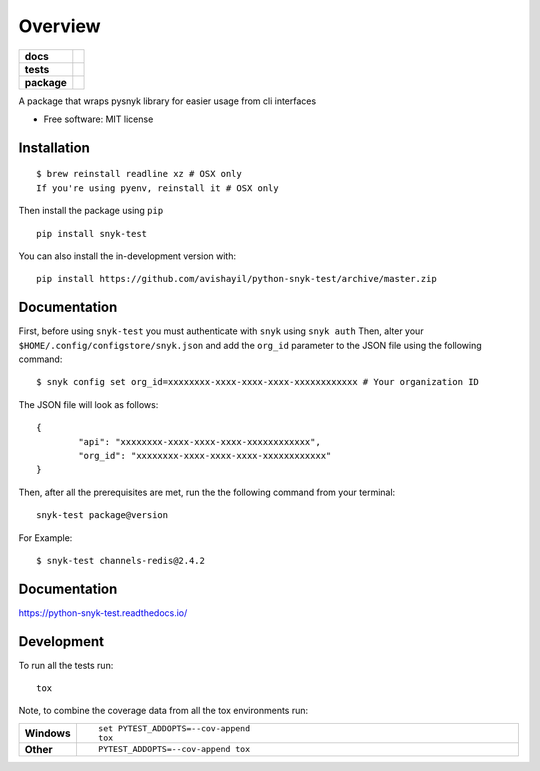 ========
Overview
========

.. start-badges

.. list-table::
    :stub-columns: 1

    * - docs
      - |docs|
    * - tests
      - | |travis|
        | |coveralls| |codecov|
    * - package
      - | |version| |wheel| |supported-versions| |supported-implementations|
        | |commits-since|
.. |docs| image:: https://readthedocs.org/projects/python-snyk-test/badge/?style=flat
    :target: https://readthedocs.org/projects/python-snyk-test
    :alt: Documentation Status

.. |travis| image:: https://travis-ci.com/avishayil/python-snyk-test.svg?branch=master
    :alt: Travis-CI Build Status
    :target: https://travis-ci.org/avishayil/python-snyk-test

.. |coveralls| image:: https://coveralls.io/repos/avishayil/python-snyk-test/badge.svg?branch=master&service=github
    :alt: Coverage Status
    :target: https://coveralls.io/r/avishayil/python-snyk-test

.. |codecov| image:: https://codecov.io/gh/avishayil/python-snyk-test/branch/master/graphs/badge.svg?branch=master
    :alt: Coverage Status
    :target: https://codecov.io/github/avishayil/python-snyk-test

.. |version| image:: https://img.shields.io/pypi/v/snyk-test.svg
    :alt: PyPI Package latest release
    :target: https://pypi.org/project/snyk-test

.. |wheel| image:: https://img.shields.io/pypi/wheel/snyk-test.svg
    :alt: PyPI Wheel
    :target: https://pypi.org/project/snyk-test

.. |supported-versions| image:: https://img.shields.io/pypi/pyversions/snyk-test.svg
    :alt: Supported versions
    :target: https://pypi.org/project/snyk-test

.. |supported-implementations| image:: https://img.shields.io/pypi/implementation/snyk-test.svg
    :alt: Supported implementations
    :target: https://pypi.org/project/snyk-test

.. |commits-since| image:: https://img.shields.io/github/commits-since/avishayil/python-snyk-test/v0.0.1.svg
    :alt: Commits since latest release
    :target: https://github.com/avishayil/python-snyk-test/compare/v0.0.1...master



.. end-badges

A package that wraps pysnyk library for easier usage from cli interfaces

* Free software: MIT license

Installation
============

::

    $ brew reinstall readline xz # OSX only
    If you're using pyenv, reinstall it # OSX only

Then install the package using ``pip``

::

    pip install snyk-test

You can also install the in-development version with::

    pip install https://github.com/avishayil/python-snyk-test/archive/master.zip


Documentation
=============

First, before using ``snyk-test`` you must authenticate with ``snyk`` using ``snyk auth``
Then, alter your ``$HOME/.config/configstore/snyk.json`` and add the ``org_id`` parameter to the JSON file using the following command::

    $ snyk config set org_id=xxxxxxxx-xxxx-xxxx-xxxx-xxxxxxxxxxxx # Your organization ID

The JSON file will look as follows::

    {
	    "api": "xxxxxxxx-xxxx-xxxx-xxxx-xxxxxxxxxxxx",
	    "org_id": "xxxxxxxx-xxxx-xxxx-xxxx-xxxxxxxxxxxx"
    }

Then, after all the prerequisites are met, run the the following command from your terminal::

    snyk-test package@version

For Example::

    $ snyk-test channels-redis@2.4.2


Documentation
=============


https://python-snyk-test.readthedocs.io/


Development
===========

To run all the tests run::

    tox

Note, to combine the coverage data from all the tox environments run:

.. list-table::
    :widths: 10 90
    :stub-columns: 1

    - - Windows
      - ::

            set PYTEST_ADDOPTS=--cov-append
            tox

    - - Other
      - ::

            PYTEST_ADDOPTS=--cov-append tox
